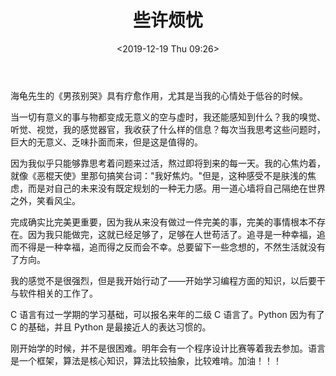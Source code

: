 #+TITLE: 些许烦忧
#+DATE: <2019-12-19 Thu 09:26>
#+TAGS[]: 随笔

海龟先生的《男孩别哭》具有疗愈作用，尤其是当我的心情处于低谷的时候。

当一切有意义的事与物都变成无意义的空与虚时，我还能感知到什么？我的嗅觉、听觉、视觉，我的感觉器官，我收获了什么样的信息？每次当我思考这些问题时，巨大的无意义、乏味扑面而来，但是这是值得的。

因为我似乎只能够靠思考着问题来过活，熬过即将到来的每一天。我的心焦灼着，就像《恶棍天使》里那句搞笑台词："我好焦灼。"但是，这种感受不是肤浅的焦虑，而是对自己的未来没有既定规划的一种无力感。用一道心墙将自己隔绝在世界之外，笑看风尘。

完成确实比完美更重要，因为我从来没有做过一件完美的事，完美的事情根本不存在。因为我只能做完，这就已经足够了，足够在人世苟活了。追寻是一种幸福，追而不得是一种幸福，追而得之反而会不幸。总要留下一些念想的，不然生活就没有了方向。

我的感觉不是很强烈，但是我开始行动了------开始学习编程方面的知识，以后要干与软件相关的工作了。

C 语言有过一学期的学习基础，可以报名来年的二级 C 语言了。Python 因为有了
C 的基础，并且 Python 是最接近人的表达习惯的。

刚开始学的时候，并不是很困难。明年会有一个程序设计比赛等着我去参加。语言是一个框架，算法是核心知识，算法比较抽象，比较难啃。加油！！！
